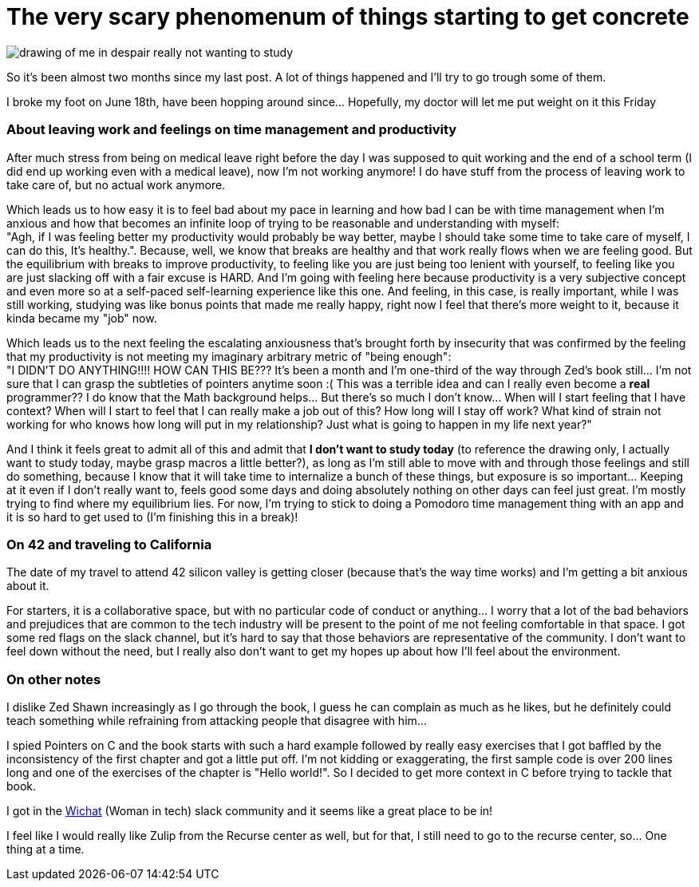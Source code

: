 = The very scary phenomenum of things starting to get concrete
// See https://hubpress.gitbooks.io/hubpress-knowledgebase/content/ for information about e parameters.
// :hp-image: /covers/cover.png
:published_at: 2017-07-11
// :hp-tags: HubPress, Blog, Open_Source,
:hp-alt-title: The very scary phenomenum of things starting to get concrete

image::20170711_111304-1.jpg[drawing of me in despair really not wanting to study, but deciding to do so anyway]

So it's been almost two months since my last post. A lot of things happened and I'll try to go trough some of them. 

I broke my foot on June 18th, have been hopping around since... Hopefully, my doctor will let me put weight on it this Friday

=== About leaving work and feelings on time management and productivity
After much stress from being on medical leave right before the day I was supposed to quit working and the end of a school term (I did end up working even with a medical leave), now I'm not working anymore! I do have stuff from the process of leaving work to take care of, but no actual work anymore.

Which leads us to how easy it is to feel bad about my pace in learning and how bad I can be with time management when I'm anxious and how that becomes an infinite loop of trying to be reasonable and understanding with myself: +
"Agh, if I was feeling better my productivity would probably be way better, maybe I should take some time to take care of myself, I can do this, It's healthy.". Because, well, we know that breaks are healthy and that work really flows when we are feeling good. But the equilibrium with breaks to improve productivity, to feeling like you are just being too lenient with yourself, to feeling like you are just slacking off with a fair excuse is HARD. And I'm going with feeling here because productivity is a very subjective concept and even more so at a self-paced self-learning experience like this one. And feeling, in this case, is really important, while I was still working, studying was like bonus points that made me really happy, right now I feel that there's more weight to it, because it kinda became my "job" now.

Which leads us to the next feeling the escalating anxiousness that's brought forth by insecurity that was confirmed by the feeling that my productivity is not meeting my imaginary arbitrary metric of "being enough": +
"I DIDN'T DO ANYTHING!!!! HOW CAN THIS BE??? It's been a month and I'm one-third of the way through Zed's book still... I'm not sure that I can grasp the subtleties of pointers anytime soon :( This was a terrible idea and can I really even become a *real* programmer?? I do know that the Math background helps... But there's so much I don't know... When will I start feeling that I have context? When will I start to feel that I can really make a job out of this? How long will I stay off work? What kind of strain not working for who knows how long will put in my relationship? Just what is going to happen in my life next year?" 

And I think it feels great to admit all of this and admit that *I don't want to study today* (to reference the drawing only, I actually want to study today, maybe grasp macros a little better?), as long as I'm still able to move with and through those feelings and still do something, because I know that it will take time to internalize a bunch of these things, but exposure is so important... Keeping at it even if I don't really want to, feels good some days and doing absolutely nothing on other days can feel just great. I'm mostly trying to find where my equilibrium lies. For now, I'm trying to stick to doing a Pomodoro time management thing with an app and it is so hard to get used to (I'm finishing this in a break)!


=== On 42 and traveling to California

The date of my travel to attend 42 silicon valley is getting closer (because that's the way time works) and I'm getting a bit anxious about it.

For starters, it is a collaborative space, but with no particular code of conduct or anything... I worry that a lot of the bad behaviors and prejudices that are common to the tech industry will be present to the point of me not feeling comfortable in that space. I got some red flags on the slack channel, but it's hard to say that those behaviors are representative of the community. I don't want to feel down without the need, but I really also don't want to get my hopes up about how I'll feel about the environment. 

=== On other notes
I dislike Zed Shawn increasingly as I go through the book, I guess he can complain as much as he likes, but he definitely could teach something while refraining from attacking people that disagree with him...

I spied Pointers on C and the book starts with such a hard example followed by really easy exercises that I got baffled by the inconsistency of the first chapter and got a little put off. I'm not kidding or exaggerating, the first sample code is over 200 lines long and one of the exercises of the chapter is "Hello world!". So I decided to get more context in C before trying to tackle that book.

I got in the http://witchat.github.io/[Wichat] (Woman in tech) slack community and it seems like a great place to be in! 

I feel like I would really like Zulip from the Recurse center as well, but for that, I still need to go to the recurse center, so... One thing at a time.